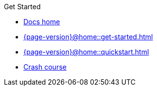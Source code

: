 .Get Started

// Hidden by CSS if not on mobile
* xref:{page-version}@home::index.adoc[Docs home]

* xref:{page-version}@home::get-started.adoc[]

* xref:{page-version}@home::quickstart.adoc[]

* xref:{page-version}@home::crash-course.adoc[Crash course]

// Multi-crash course structure
// * xref:{page-version}@home::crash-course/index.adoc[Crash course]
// ** xref:{page-version}@home::crash-course/new-users.adoc[New database users]
// ** xref:{page-version}@home::crash-course/relational-users.adoc[Relational database users]
// ** xref:{page-version}@home::crash-course/graph-users.adoc[Graph database users]
